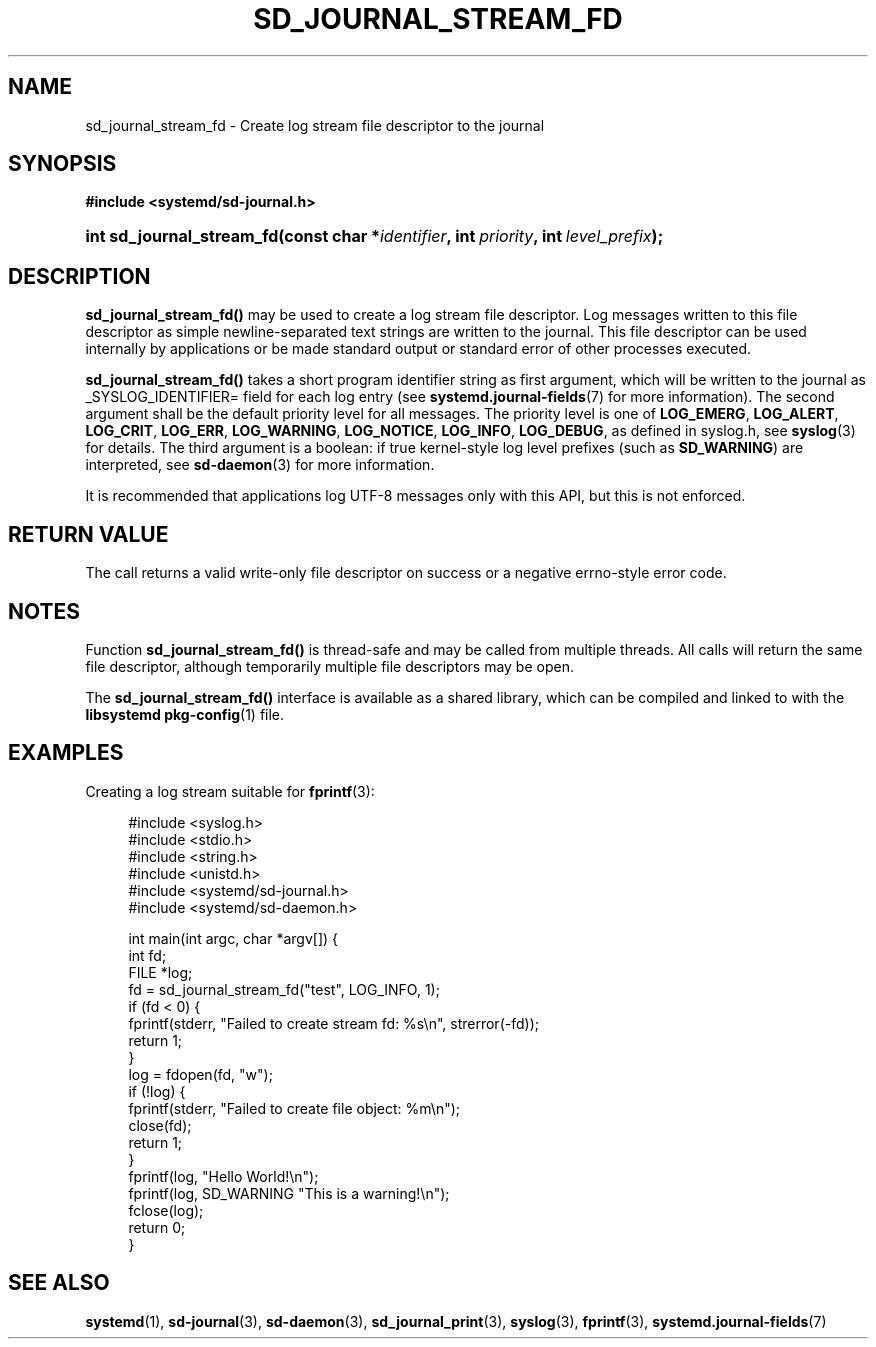 '\" t
.TH "SD_JOURNAL_STREAM_FD" "3" "" "systemd 233" "sd_journal_stream_fd"
.\" -----------------------------------------------------------------
.\" * Define some portability stuff
.\" -----------------------------------------------------------------
.\" ~~~~~~~~~~~~~~~~~~~~~~~~~~~~~~~~~~~~~~~~~~~~~~~~~~~~~~~~~~~~~~~~~
.\" http://bugs.debian.org/507673
.\" http://lists.gnu.org/archive/html/groff/2009-02/msg00013.html
.\" ~~~~~~~~~~~~~~~~~~~~~~~~~~~~~~~~~~~~~~~~~~~~~~~~~~~~~~~~~~~~~~~~~
.ie \n(.g .ds Aq \(aq
.el       .ds Aq '
.\" -----------------------------------------------------------------
.\" * set default formatting
.\" -----------------------------------------------------------------
.\" disable hyphenation
.nh
.\" disable justification (adjust text to left margin only)
.ad l
.\" -----------------------------------------------------------------
.\" * MAIN CONTENT STARTS HERE *
.\" -----------------------------------------------------------------
.SH "NAME"
sd_journal_stream_fd \- Create log stream file descriptor to the journal
.SH "SYNOPSIS"
.sp
.ft B
.nf
#include <systemd/sd\-journal\&.h>
.fi
.ft
.HP \w'int\ sd_journal_stream_fd('u
.BI "int sd_journal_stream_fd(const\ char\ *" "identifier" ", int\ " "priority" ", int\ " "level_prefix" ");"
.SH "DESCRIPTION"
.PP
\fBsd_journal_stream_fd()\fR
may be used to create a log stream file descriptor\&. Log messages written to this file descriptor as simple newline\-separated text strings are written to the journal\&. This file descriptor can be used internally by applications or be made standard output or standard error of other processes executed\&.
.PP
\fBsd_journal_stream_fd()\fR
takes a short program identifier string as first argument, which will be written to the journal as _SYSLOG_IDENTIFIER= field for each log entry (see
\fBsystemd.journal-fields\fR(7)
for more information)\&. The second argument shall be the default priority level for all messages\&. The priority level is one of
\fBLOG_EMERG\fR,
\fBLOG_ALERT\fR,
\fBLOG_CRIT\fR,
\fBLOG_ERR\fR,
\fBLOG_WARNING\fR,
\fBLOG_NOTICE\fR,
\fBLOG_INFO\fR,
\fBLOG_DEBUG\fR, as defined in
syslog\&.h, see
\fBsyslog\fR(3)
for details\&. The third argument is a boolean: if true kernel\-style log level prefixes (such as
\fBSD_WARNING\fR) are interpreted, see
\fBsd-daemon\fR(3)
for more information\&.
.PP
It is recommended that applications log UTF\-8 messages only with this API, but this is not enforced\&.
.SH "RETURN VALUE"
.PP
The call returns a valid write\-only file descriptor on success or a negative errno\-style error code\&.
.SH "NOTES"
.PP
Function
\fBsd_journal_stream_fd()\fR
is thread\-safe and may be called from multiple threads\&. All calls will return the same file descriptor, although temporarily multiple file descriptors may be open\&.
.PP
The
\fBsd_journal_stream_fd()\fR
interface is available as a shared library, which can be compiled and linked to with the
\fBlibsystemd\fR\ \&\fBpkg-config\fR(1)
file\&.
.SH "EXAMPLES"
.PP
Creating a log stream suitable for
\fBfprintf\fR(3):
.sp
.if n \{\
.RS 4
.\}
.nf
#include <syslog\&.h>
#include <stdio\&.h>
#include <string\&.h>
#include <unistd\&.h>
#include <systemd/sd\-journal\&.h>
#include <systemd/sd\-daemon\&.h>

int main(int argc, char *argv[]) {
  int fd;
  FILE *log;
  fd = sd_journal_stream_fd("test", LOG_INFO, 1);
  if (fd < 0) {
    fprintf(stderr, "Failed to create stream fd: %s\en", strerror(\-fd));
    return 1;
  }
  log = fdopen(fd, "w");
  if (!log) {
    fprintf(stderr, "Failed to create file object: %m\en");
    close(fd);
    return 1;
  }
  fprintf(log, "Hello World!\en");
  fprintf(log, SD_WARNING "This is a warning!\en");
  fclose(log);
  return 0;
}
.fi
.if n \{\
.RE
.\}
.SH "SEE ALSO"
.PP
\fBsystemd\fR(1),
\fBsd-journal\fR(3),
\fBsd-daemon\fR(3),
\fBsd_journal_print\fR(3),
\fBsyslog\fR(3),
\fBfprintf\fR(3),
\fBsystemd.journal-fields\fR(7)
